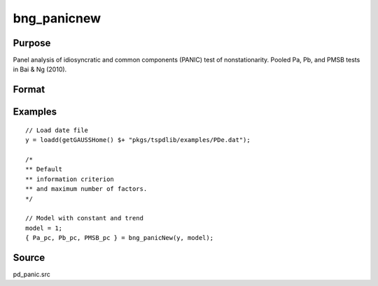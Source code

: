 
bng_panicnew
==============================================

Purpose
----------------

Panel analysis of idiosyncratic and common components (PANIC) test of nonstationarity. Pooled Pa, Pb, and PMSB tests in Bai & Ng (2010).

Format
----------------
.. function:: { Pa_pc, Pb_pc, PMSB_pc } = bng_panicNew(y, model[, kmax, ic_factors])
    :noindexentry:

    :param y: Panel data to be tested.
    :type y: TxN matrix

    :param model: Model to be implemented.

        =========== ==============
        1           Constant.
        2           Constant and trend.
        =========== ==============

    :type model: Scalar

    :param kmax: Maximum number of factors. Maximum = Default = 5.
    :type kmax: Scalar

    :param ic_factors: Information Criterion for optimal number of factors. Default = 1.

        =========== ==============
        1           PCp criterion.
        2           ICp criterion.
        =========== ==============

    :type ic_factors: Scalar

    :return Pa_pc: Pa statistic based on principal components with N(0,1).
    :rtype Pa_pc: Scalar

    :return Pb_pc: Pb statistic based on principal components with N(0,1).
    :rtype Pb_pc: Scalar

    :return PMSB_pc: PMSB statistic based on principal components with N(0,1).
    :rtype PMSB_pc: Scalar


Examples
---------

::

  // Load date file
  y = loadd(getGAUSSHome() $+ "pkgs/tspdlib/examples/PDe.dat");

  /*
  ** Default
  ** information criterion
  ** and maximum number of factors.
  */

  // Model with constant and trend
  model = 1;
  { Pa_pc, Pb_pc, PMSB_pc } = bng_panicNew(y, model);

Source
------

pd_panic.src

.. seealso:: Functions :func:`bng_panic`, :func:`jwr_panicca`, :func:`jwl_panicadj`
